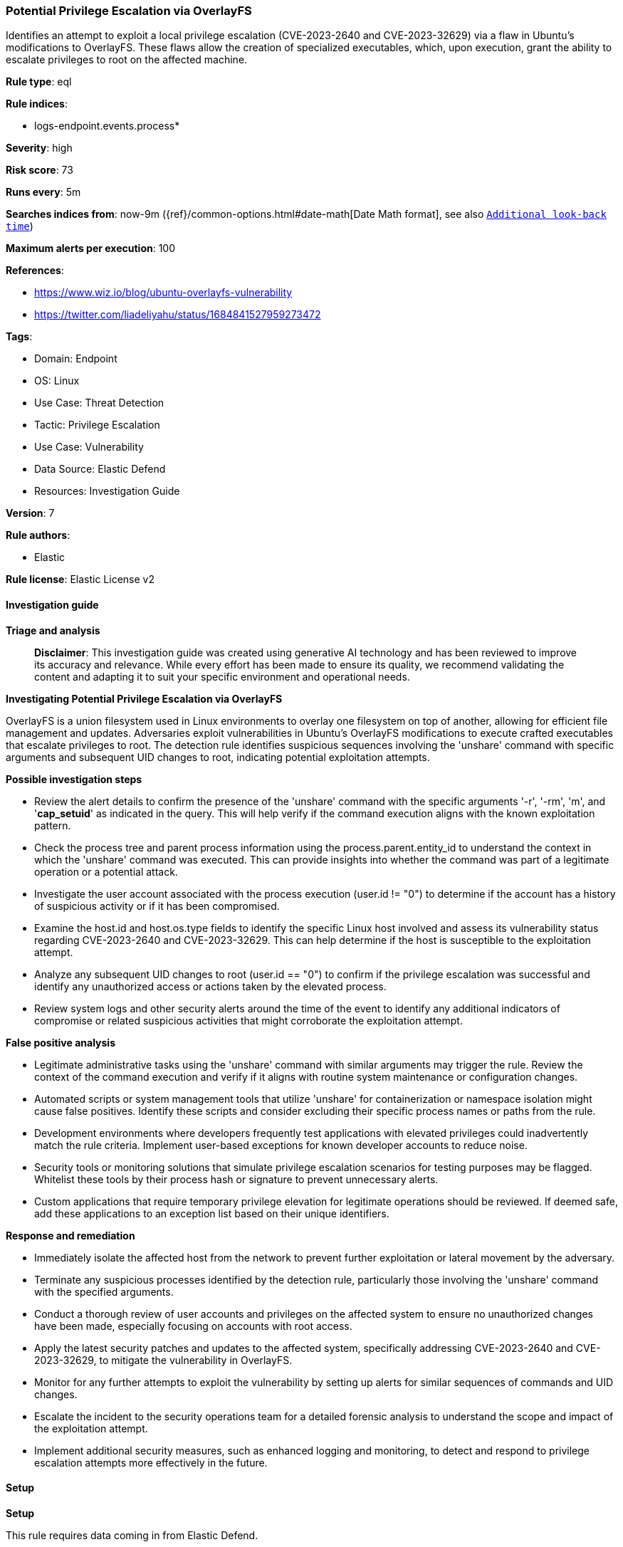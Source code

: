[[prebuilt-rule-8-14-22-potential-privilege-escalation-via-overlayfs]]
=== Potential Privilege Escalation via OverlayFS

Identifies an attempt to exploit a local privilege escalation (CVE-2023-2640 and CVE-2023-32629) via a flaw in Ubuntu's modifications to OverlayFS. These flaws allow the creation of specialized executables, which, upon execution, grant the ability to escalate privileges to root on the affected machine.

*Rule type*: eql

*Rule indices*: 

* logs-endpoint.events.process*

*Severity*: high

*Risk score*: 73

*Runs every*: 5m

*Searches indices from*: now-9m ({ref}/common-options.html#date-math[Date Math format], see also <<rule-schedule, `Additional look-back time`>>)

*Maximum alerts per execution*: 100

*References*: 

* https://www.wiz.io/blog/ubuntu-overlayfs-vulnerability
* https://twitter.com/liadeliyahu/status/1684841527959273472

*Tags*: 

* Domain: Endpoint
* OS: Linux
* Use Case: Threat Detection
* Tactic: Privilege Escalation
* Use Case: Vulnerability
* Data Source: Elastic Defend
* Resources: Investigation Guide

*Version*: 7

*Rule authors*: 

* Elastic

*Rule license*: Elastic License v2


==== Investigation guide



*Triage and analysis*


> **Disclaimer**:
> This investigation guide was created using generative AI technology and has been reviewed to improve its accuracy and relevance. While every effort has been made to ensure its quality, we recommend validating the content and adapting it to suit your specific environment and operational needs.


*Investigating Potential Privilege Escalation via OverlayFS*


OverlayFS is a union filesystem used in Linux environments to overlay one filesystem on top of another, allowing for efficient file management and updates. Adversaries exploit vulnerabilities in Ubuntu's OverlayFS modifications to execute crafted executables that escalate privileges to root. The detection rule identifies suspicious sequences involving the 'unshare' command with specific arguments and subsequent UID changes to root, indicating potential exploitation attempts.


*Possible investigation steps*


- Review the alert details to confirm the presence of the 'unshare' command with the specific arguments '-r', '-rm', 'm', and '*cap_setuid*' as indicated in the query. This will help verify if the command execution aligns with the known exploitation pattern.
- Check the process tree and parent process information using the process.parent.entity_id to understand the context in which the 'unshare' command was executed. This can provide insights into whether the command was part of a legitimate operation or a potential attack.
- Investigate the user account associated with the process execution (user.id != "0") to determine if the account has a history of suspicious activity or if it has been compromised.
- Examine the host.id and host.os.type fields to identify the specific Linux host involved and assess its vulnerability status regarding CVE-2023-2640 and CVE-2023-32629. This can help determine if the host is susceptible to the exploitation attempt.
- Analyze any subsequent UID changes to root (user.id == "0") to confirm if the privilege escalation was successful and identify any unauthorized access or actions taken by the elevated process.
- Review system logs and other security alerts around the time of the event to identify any additional indicators of compromise or related suspicious activities that might corroborate the exploitation attempt.


*False positive analysis*


- Legitimate administrative tasks using the 'unshare' command with similar arguments may trigger the rule. Review the context of the command execution and verify if it aligns with routine system maintenance or configuration changes.
- Automated scripts or system management tools that utilize 'unshare' for containerization or namespace isolation might cause false positives. Identify these scripts and consider excluding their specific process names or paths from the rule.
- Development environments where developers frequently test applications with elevated privileges could inadvertently match the rule criteria. Implement user-based exceptions for known developer accounts to reduce noise.
- Security tools or monitoring solutions that simulate privilege escalation scenarios for testing purposes may be flagged. Whitelist these tools by their process hash or signature to prevent unnecessary alerts.
- Custom applications that require temporary privilege elevation for legitimate operations should be reviewed. If deemed safe, add these applications to an exception list based on their unique identifiers.


*Response and remediation*


- Immediately isolate the affected host from the network to prevent further exploitation or lateral movement by the adversary.
- Terminate any suspicious processes identified by the detection rule, particularly those involving the 'unshare' command with the specified arguments.
- Conduct a thorough review of user accounts and privileges on the affected system to ensure no unauthorized changes have been made, especially focusing on accounts with root access.
- Apply the latest security patches and updates to the affected system, specifically addressing CVE-2023-2640 and CVE-2023-32629, to mitigate the vulnerability in OverlayFS.
- Monitor for any further attempts to exploit the vulnerability by setting up alerts for similar sequences of commands and UID changes.
- Escalate the incident to the security operations team for a detailed forensic analysis to understand the scope and impact of the exploitation attempt.
- Implement additional security measures, such as enhanced logging and monitoring, to detect and respond to privilege escalation attempts more effectively in the future.

==== Setup



*Setup*


This rule requires data coming in from Elastic Defend.


*Elastic Defend Integration Setup*

Elastic Defend is integrated into the Elastic Agent using Fleet. Upon configuration, the integration allows the Elastic Agent to monitor events on your host and send data to the Elastic Security app.


*Prerequisite Requirements:*

- Fleet is required for Elastic Defend.
- To configure Fleet Server refer to the https://www.elastic.co/guide/en/fleet/current/fleet-server.html[documentation].


*The following steps should be executed in order to add the Elastic Defend integration on a Linux System:*

- Go to the Kibana home page and click "Add integrations".
- In the query bar, search for "Elastic Defend" and select the integration to see more details about it.
- Click "Add Elastic Defend".
- Configure the integration name and optionally add a description.
- Select the type of environment you want to protect, either "Traditional Endpoints" or "Cloud Workloads".
- Select a configuration preset. Each preset comes with different default settings for Elastic Agent, you can further customize these later by configuring the Elastic Defend integration policy. https://www.elastic.co/guide/en/security/current/configure-endpoint-integration-policy.html[Helper guide].
- We suggest selecting "Complete EDR (Endpoint Detection and Response)" as a configuration setting, that provides "All events; all preventions"
- Enter a name for the agent policy in "New agent policy name". If other agent policies already exist, you can click the "Existing hosts" tab and select an existing policy instead.
For more details on Elastic Agent configuration settings, refer to the https://www.elastic.co/guide/en/fleet/8.10/agent-policy.html[helper guide].
- Click "Save and Continue".
- To complete the integration, select "Add Elastic Agent to your hosts" and continue to the next section to install the Elastic Agent on your hosts.
For more details on Elastic Defend refer to the https://www.elastic.co/guide/en/security/current/install-endpoint.html[helper guide].


==== Rule query


[source, js]
----------------------------------
sequence by process.parent.entity_id, host.id with maxspan=5s
  [process where host.os.type == "linux" and event.type == "start" and event.action == "exec" and
    process.name == "unshare" and process.args : ("-r", "-rm", "m") and process.args : "*cap_setuid*"  and user.id != "0"]
  [process where host.os.type == "linux" and event.action == "uid_change" and event.type == "change" and
    user.id == "0"]

----------------------------------

*Framework*: MITRE ATT&CK^TM^

* Tactic:
** Name: Privilege Escalation
** ID: TA0004
** Reference URL: https://attack.mitre.org/tactics/TA0004/
* Technique:
** Name: Exploitation for Privilege Escalation
** ID: T1068
** Reference URL: https://attack.mitre.org/techniques/T1068/
